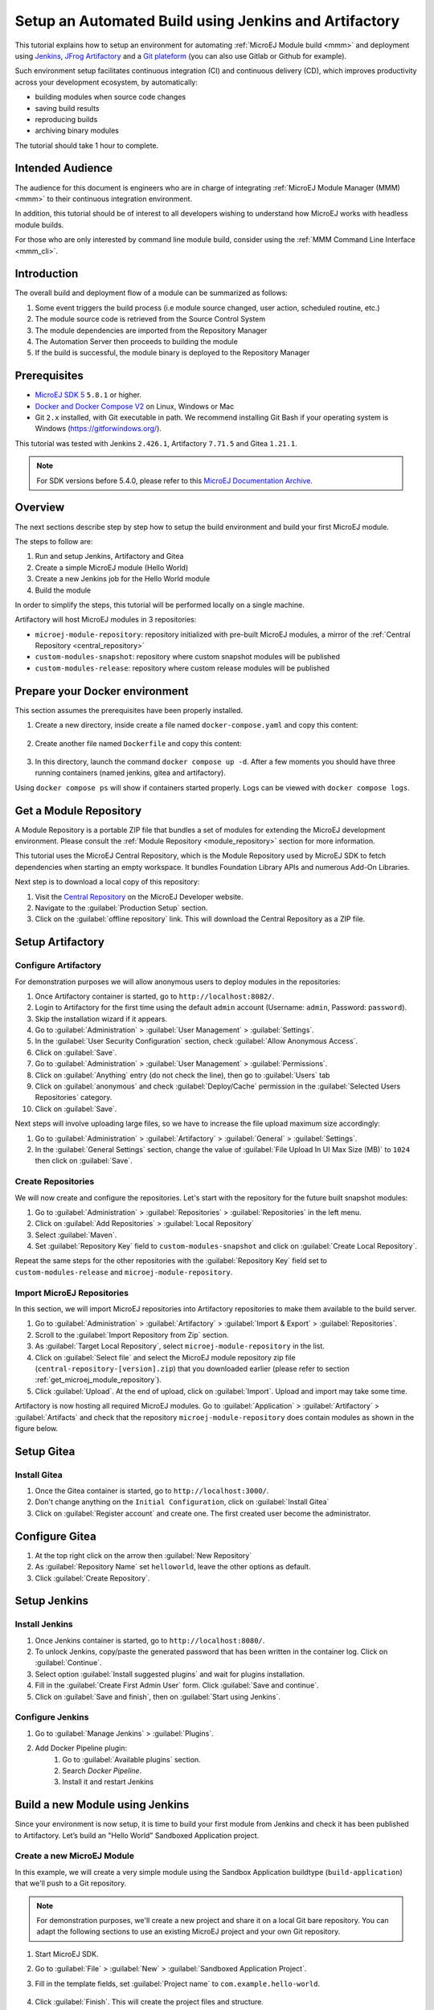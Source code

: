 
.. _tutorial_setup_automated_build_using_jenkins_and_artifactory:

Setup an Automated Build using Jenkins and Artifactory
======================================================

This tutorial explains how to setup an environment for automating :ref:`MicroEJ Module build <mmm>` and deployment using `Jenkins <https://www.jenkins.io/>`_, `JFrog Artifactory <https://jfrog.com/artifactory/>`_ and a `Git plateform <https://about.gitea.com/>`_ (you can also use Gitlab or Github for example).

Such environment setup facilitates continuous integration (CI) and continuous delivery (CD), which improves productivity across your development ecosystem,
by automatically:

* building modules when source code changes
* saving build results
* reproducing builds
* archiving binary modules

The tutorial should take 1 hour to complete.


Intended Audience
-----------------

The audience for this document is engineers who are in charge of integrating
:ref:`MicroEJ Module Manager (MMM) <mmm>` to their continuous integration environment.

In addition, this tutorial should be of interest to all developers
wishing to understand how MicroEJ works with headless module builds.

For those who are only interested by command line module build, consider using the :ref:`MMM Command Line Interface <mmm_cli>`.

Introduction
------------

The overall build and deployment flow of a module can be summarized as follows:

#. Some event triggers the build process (i.e module source changed, user action, scheduled routine, etc.)
#. The module source code is retrieved from the Source Control System
#. The module dependencies are imported from the Repository Manager
#. The Automation Server then proceeds to building the module
#. If the build is successful, the module binary is deployed to the Repository Manager

.. image:: images/tuto_microej_cli_flow.PNG
    :align: center



Prerequisites
-------------

*  `MicroEJ SDK 5 <https://docs.microej.com/en/latest/SDKUserGuide/>`_ ``5.8.1`` or higher.
*  `Docker and Docker Compose V2 <https://docs.docker.com/>`_ on Linux, Windows or Mac
*  Git ``2.x`` installed, with Git executable in path. We recommend installing Git Bash if your operating system is Windows (`<https://gitforwindows.org/>`_).

This tutorial was tested with Jenkins ``2.426.1``, Artifactory ``7.71.5`` and Gitea ``1.21.1``.

.. note::
    For SDK versions before 5.4.0, please refer to this `MicroEJ Documentation Archive <https://docs.microej.com/_/downloads/en/20201009/pdf/>`_.

Overview
--------

The next sections describe step by step how to setup the build environment and build your first MicroEJ module.

The steps to follow are:

#. Run and setup Jenkins, Artifactory and Gitea
#. Create a simple MicroEJ module (Hello World)
#. Create a new Jenkins job for the Hello World module
#. Build the module

In order to simplify the steps, this tutorial will be performed locally on a single machine.

Artifactory will host MicroEJ modules in 3 repositories:

- ``microej-module-repository``: repository initialized with pre-built MicroEJ modules, a mirror of the :ref:`Central Repository <central_repository>`
- ``custom-modules-snapshot``: repository where custom snapshot modules will be published
- ``custom-modules-release``: repository where custom release modules will be published


Prepare your Docker environment
-------------------------------

This section assumes the prerequisites have been properly installed.

#. Create a new directory, inside create a file named ``docker-compose.yaml`` and copy this content: 

    .. literalinclude:: resources/docker-compose.yaml
        :language: yaml

#. Create another file named ``Dockerfile`` and copy this content: 

    .. literalinclude:: resources/Dockerfile
        :language: dockerfile

#. In this directory, launch the command ``docker compose up -d``. After a few moments you should have three running containers (named jenkins, gitea and artifactory). 

Using ``docker compose ps`` will show if containers started properly. Logs can be viewed with ``docker compose logs``. 


.. _get_microej_module_repository:

Get a Module Repository
-----------------------

A Module Repository is a portable ZIP file that bundles a set of modules for extending the MicroEJ development environment.
Please consult the :ref:`Module Repository <module_repository>` section for more information.

This tutorial uses the MicroEJ Central Repository, which is the Module Repository used by MicroEJ SDK to fetch dependencies when starting an empty workspace. 
It bundles Foundation Library APIs and numerous Add-On Libraries.

Next step is to download a local copy of this repository:

#. Visit the `Central Repository <https://developer.microej.com/central-repository/>`_ on the MicroEJ Developer website.
#. Navigate to the :guilabel:`Production Setup` section.
#. Click on the :guilabel:`offline repository` link. This will download the Central Repository as a ZIP file.

Setup Artifactory
-----------------

Configure Artifactory
~~~~~~~~~~~~~~~~~~~~~

For demonstration purposes we will allow anonymous users to deploy modules in the repositories:

#. Once Artifactory container is started, go to ``http://localhost:8082/``.
#. Login to Artifactory for the first time using the default ``admin`` account (Username: ``admin``, Password: ``password``).
#. Skip the installation wizard if it appears.
#. Go to :guilabel:`Administration` > :guilabel:`User Management` > :guilabel:`Settings`.
#. In the :guilabel:`User Security Configuration` section, check :guilabel:`Allow Anonymous Access`.
#. Click on :guilabel:`Save`.
#. Go to :guilabel:`Administration` > :guilabel:`User Management` > :guilabel:`Permissions`.
#. Click on :guilabel:`Anything` entry (do not check the line), then go to :guilabel:`Users` tab
#. Click on :guilabel:`anonymous` and check :guilabel:`Deploy/Cache` permission in the :guilabel:`Selected Users Repositories` category.
#. Click on :guilabel:`Save`.

Next steps will involve uploading large files, so we have to increase the file upload maximum size accordingly:

#. Go to :guilabel:`Administration` > :guilabel:`Artifactory` > :guilabel:`General` > :guilabel:`Settings`.
#. In the :guilabel:`General Settings` section, change the value of :guilabel:`File Upload In UI Max Size (MB)` to ``1024`` then click on :guilabel:`Save`.


Create Repositories
~~~~~~~~~~~~~~~~~~~

We will now create and configure the repositories. Let's start with the repository for the future built snapshot modules:

#. Go to :guilabel:`Administration` > :guilabel:`Repositories` > :guilabel:`Repositories` in the left menu.
#. Click on :guilabel:`Add Repositories` > :guilabel:`Local Repository`
#. Select :guilabel:`Maven`.
#. Set :guilabel:`Repository Key` field to ``custom-modules-snapshot`` and click on :guilabel:`Create Local Repository`.

Repeat the same steps for the other repositories with the :guilabel:`Repository Key` field set to ``custom-modules-release`` and ``microej-module-repository``.


Import MicroEJ Repositories
~~~~~~~~~~~~~~~~~~~~~~~~~~~

In this section, we will import MicroEJ repositories into Artifactory repositories to make them available to the build server.

#. Go to :guilabel:`Administration` > :guilabel:`Artifactory` > :guilabel:`Import & Export` > :guilabel:`Repositories`.
#. Scroll to the :guilabel:`Import Repository from Zip` section.
#. As :guilabel:`Target Local Repository`, select ``microej-module-repository`` in the list.
#. Click on :guilabel:`Select file` and select the MicroEJ module repository zip file (``central-repository-[version].zip``) that you downloaded earlier (please refer to section :ref:`get_microej_module_repository`).
#. Click :guilabel:`Upload`. At the end of upload, click on :guilabel:`Import`. Upload and import may take some time.

Artifactory is now hosting all required MicroEJ modules. 
Go to :guilabel:`Application` > :guilabel:`Artifactory` > :guilabel:`Artifacts` and check that the repository ``microej-module-repository`` does contain modules as shown in the figure below.

.. image:: images/tuto_microej_cli_artifactory_module_preview.PNG
    :align: center

Setup Gitea
-----------

Install Gitea
~~~~~~~~~~~~~
#. Once the Gitea container is started, go to ``http://localhost:3000/``.
#. Don't change anything on the ``Initial Configuration``, click on :guilabel:`Install Gitea`
#. Click on :guilabel:`Register account` and create one. The first created user become the administrator.

Configure Gitea
---------------

#. At the top right click on the arrow then :guilabel:`New Repository`
#. As :guilabel:`Repository Name` set ``helloworld``, leave the other options as default.
#. Click :guilabel:`Create Repository`. 


Setup Jenkins
-------------

Install Jenkins
~~~~~~~~~~~~~~~

#. Once Jenkins container is started, go to ``http://localhost:8080/``.
#. To unlock Jenkins, copy/paste the generated password that has been written in the container log. Click on :guilabel:`Continue`.
#. Select option :guilabel:`Install suggested plugins` and wait for plugins
   installation.
#. Fill in the :guilabel:`Create First Admin User` form. Click :guilabel:`Save and continue`.
#. Click on :guilabel:`Save and finish`, then on :guilabel:`Start using Jenkins`.

Configure Jenkins
~~~~~~~~~~~~~~~~~

#. Go to :guilabel:`Manage Jenkins` > :guilabel:`Plugins`.
#. Add Docker Pipeline plugin:
    #. Go to :guilabel:`Available plugins` section.
    #. Search `Docker Pipeline`.
    #. Install it and restart Jenkins


Build a new Module using Jenkins
--------------------------------

Since your environment is now setup, it is time to build your first module from Jenkins and check it has been published to Artifactory. 
Let’s build an "Hello World" Sandboxed Application project.

Create a new MicroEJ Module
~~~~~~~~~~~~~~~~~~~~~~~~~~~

In this example, we will create a very simple module using the Sandbox Application buildtype (``build-application``) that we'll push to a Git repository.

.. note::
   For demonstration purposes, we'll create a new project and share it on a local Git bare repository.
   You can adapt the following sections to use an existing MicroEJ project and your own Git repository.

#. Start MicroEJ SDK. 
#. Go to :guilabel:`File` > :guilabel:`New` > :guilabel:`Sandboxed Application Project`.
#. Fill in the template fields, set :guilabel:`Project name` to ``com.example.hello-world``.
       
    .. image:: images/tuto_microej_cli_module_creation.PNG
        :align: center

#. Click :guilabel:`Finish`. This will create the project files and structure.
#. Right-click on source folder ``src/main/java`` and select :guilabel:`New` > :guilabel:`Package`. Set a name to the package and click :guilabel:`Finish`.
#. Right-click on the new package and select :guilabel:`New` > :guilabel:`Class`. Set ``Main`` as name for the class and check ``public static void main(String[] args)``, then click :guilabel:`Finish`.
#. Add the line ``System.out.println("Hello World!");`` to the method and save it.

    .. image:: images/tuto_microej_cli_module_files.PNG
        :align: center

#. Locate the project files
    #. In the :guilabel:`Package Explorer` view, right-click on the project then click on :guilabel:`Properties`.
    #. Select :guilabel:`Resource` menu.
    #. Click on the arrow button on line :guilabel:`Location` to show the project in the system explorer.

    .. image:: images/tuto_microej_cli_module_location.PNG
        :align: center

.. note::
   For more details about MicroEJ Applications development, refer to the :ref:`Application Developer Guide <application-developer-guide>`.

Upload to your Git repository
~~~~~~~~~~~~~~~~~~~~~~~~~~~~~

.. note::
   We need the IP address of the Docker Bridge Network, here we consider that it's ``172.17.0.1`` but you can check with the command ``ip addr show docker0`` on the Docker host.

#. Open the project directory, create a file named ``Jenkinsfile`` and copy this content inside:

    .. literalinclude:: resources/Jenkinsfile
        :language: groovy

#. Create a directory named ``ivy``, create a file named ``ivysettings-artifactory.xml`` and copy this content inside: 

    .. literalinclude:: resources/ivysettings-artifactory.xml
        :language: xml

This file configures the MicroEJ Module Manager to import and publish modules from the Artifactory repositories described in this tutorial. Please refer to the :ref:`mmm_settings_file` section for more details.

    .. note::
       At this point, the content of the directory ``com.example.hello-world`` should look like the following:
       ::
    
        com.example.hello-world
        ├── bin
        │   └── ...
        ├── ivy
        │   └── ivysettings-artifactory.xml
        ├── src
        │   └── ...
        ├── src-adpgenerated/
        │   └── ...
        ├── CHANGELOG.md
        ├── Jenkinsfile
        ├── LICENSE.txt
        ├── README.md
        └── module.ivy
    
#. Open a terminal from the directory ``com.example.hello-world`` and type the following commands:

   .. code-block:: sh
   
      git init
      git checkout -b main
      git add *
      git commit -m "Add Hello World application"
      git remote add origin http://localhost:3000/<admin_user>/helloworld.git
      git push -u origin main

Create a New Jenkins Job
~~~~~~~~~~~~~~~~~~~~~~~~

Start by creating a new job for building our application.

#. Go to Jenkins dashboard.
#. Click on :guilabel:`New Item`.
#. Set item name to ``Hello World``.
#. Select :guilabel:`Multibranch Pipeline`.
#. Validate with :guilabel:`Ok` button.
#. In :guilabel:`General` tab set :guilabel:`Display Name` to ``Hello World``
#. In :guilabel:`Branch Sources`, click on :guilabel:`Add Source` > :guilabel:`Git`.
#. Add :guilabel:`Project Repository` http://172.17.0.1:3000/<admin_user>/helloworld.git

    .. image:: images/tuto_microej_cli_jenkins_git_hello.PNG
        :align: center

#. Click on :guilabel:`Save`.


Build the "Hello World" Application
~~~~~~~~~~~~~~~~~~~~~~~~~~~~~~~~~~~

Let's run the job!

In Jenkins ``Hello World`` dashboard, click on :guilabel:`main` branch, then click on :guilabel:`Build Now`. 

.. note::
   You can check the build progress by clicking on the build progress bar and showing the :guilabel:`Console Output`.

At the end of the build, the module is published to ``http://localhost:8082/artifactory/list/custom-modules-snapshot/com/example/hello-world/``.


Congratulations!

At this point of the tutorial:

* Artifactory is hosting your module builds and MicroEJ modules. 
* Jenkins automates the build process using :ref:`MicroEJ Module Manager <mmm>`.

The next recommended step is to adapt MMM/Jenkins/Artifactory configuration to your ecosystem and development flow.


Appendix
--------

This section discusses some of the customization options.


Customize Jenkins
~~~~~~~~~~~~~~~~~

Jenkins jobs are highly configurable, following options and values are recommended by MicroEJ, but they can be customized at your convenience.

In :guilabel:`General` tab:

#. Check :guilabel:`Discard old builds` and set :guilabel:`Max # of builds to keep` value to ``15``.
#. Click on :guilabel:`Advanced` button, and check :guilabel:`Block build when upstream project is building`.

In :guilabel:`Build triggers` tab:
 
#. Check :guilabel:`Poll SCM`, and set a CRON-like value (for example ``H/30 * * * *`` to poll SCM for changes every 30 minutes).

In :guilabel:`Post-build actions` tab:
    
1. Add post-build action :guilabel:`Publish JUnit test result report`:
2. Set :guilabel:`Test report XMLs` to ``**/target~/test/xml/**/test-report.xml, **/target~/test/xml/**/*Test.xml``.

.. note::
    The error message ``‘**/target~/test/xml/**/test-report.xml’ doesn’t match anything: ‘**’ exists but not ‘**/target~/test/xml/**/test-report.xml’``
    will be displayed since no build has been executed yet. These folders will be generated during the build.

3. Check :guilabel:`Retain long standard output/error`.
4. Check :guilabel:`Do not fail the build on empty test results`

Customize ``target~`` path
~~~~~~~~~~~~~~~~~~~~~~~~~~

Some systems and toolchains don't handle long path properly.  A
workaround for this issue is to move the build directory (that is, the
``target~`` directory) closer to the root directory.

To change the ``target~`` directory path, set the
:ref:`build option <mmm_build_options>` ``target``.

In :guilabel:`Advanced`, expand :guilabel:`Properties` text field and
set the ``target`` property to the path of your choice.  For example:

.. code-block:: properties

   target=C:/tmp/


..
   | Copyright 2021-2024, MicroEJ Corp. Content in this space is free 
   for read and redistribute. Except if otherwise stated, modification 
   is subject to MicroEJ Corp prior approval.
   | MicroEJ is a trademark of MicroEJ Corp. All other trademarks and 
   copyrights are the property of their respective owners.